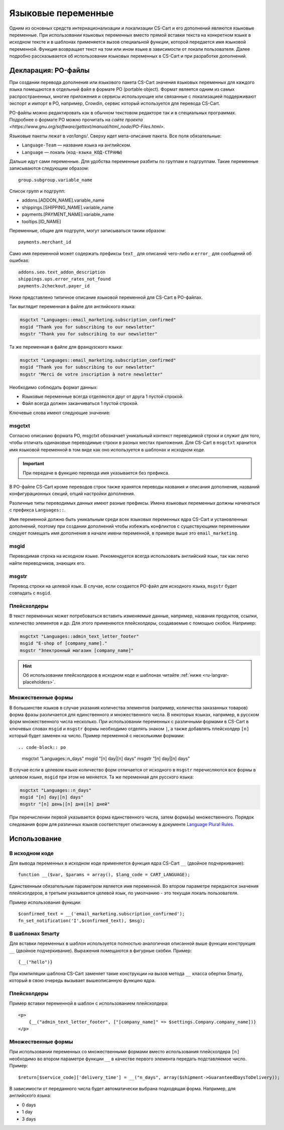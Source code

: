 *******************
Языковые переменные
*******************

Одним из основных средств интернационализации и локализации CS-Cart и его дополнений являются языковые переменные. При использовании языковых переменных вместо прямой вставки текста на конкретном языке в исходном тексте и в шаблонах применяется вызов специальной функции, которой передается имя языковой переменной. Функция возвращает текст на том или ином языке в зависимости от локали пользователя.  
Далее подробно рассказывается об использовании языковых переменных в CS-Cart и при разработке дополнений.

====================
Декларация: PO-файлы
====================

При создании перевода дополнения или языкового пакета CS-Cart значения языковых переменных для каждого языка помещаются в отдельный файл в формате PO (portable object). Формат является одним из самых распространенных, многие приложения и сервисы использующие или связанные с локализацией поддерживают экспорт и импорт в PO, например, Crowdin, сервис который используется для перевода CS-Cart. 

PO-файлы можно редактировать как в обычном текстовом редакторе так и в специальных программах. Подробнее о формате PO можно прочитать на `сайте проекта <https://www.gnu.org/software/gettext/manual/html_node/PO-Files.html>`.

Языковые пакеты лежат в *var/langs/*. Сверху идет мета-описание пакета. Все поля обязательные:

* ``Language-Team`` — название языка на английском. 

* ``Language`` — локаль (``код-языка_КОД-СТРАНЫ``)

Дальше идут сами переменные. Для удобства переменные разбиты по группам и подгруппам. Такие переменные записываются следующим образом::

  group.subgroup.variable_name

Список групп и подгрупп:

* addons.[ADDON_NAME].variable_name

* shippings.[SHIPPING_NAME].variable_name

* payments.[PAYMENT_NAME].variable_name

* tooltips.[ID_NAME]

Переменные, общие для подгрупп, могут записываться таким образом::

  payments.merchant_id

Само имя переменной может содержать префиксы ``text_`` для описаний чего-либо и ``error_`` для сообщений об ошибках::

  addons.seo.text_addon_description
  shippings.ups.error_rates_not_found
  payments.2checkout.payer_id

Ниже представлено типичное описание языковой переменной для CS-Cart в PO-файлах.

Так выглядит переменная в файле для английского языка:

.. code-block:: po

    msgctxt "Languages::email_marketing.subscription_confirmed"
    msgid "Thank you for subscribing to our newsletter"
    msgstr "Thank you for subscribing to our newsletter"

Та же переменная в файле для французского языка:

.. code-block:: po

    msgctxt "Languages::email_marketing.subscription_confirmed"
    msgid "Thank you for subscribing to our newsletter"
    msgstr "Merci de votre inscription à notre newsletter"

Необходимо соблюдать формат данных:

* Языковые переменные всегда отделяются друг от друга 1 пустой строкой.

* Файл всегда должен заканчиваться 1 пустой строкой.

Ключевые слова имеют следующие значение:

-------
msgctxt
-------
Согласно описанию формата PO, msgctxt обозначает уникальный контекст переводимой строки и служит для того, чтобы отличать одинаковые переводимые строки в разных местах приложения. Для CS-Cart в ``msgctxt`` хранится имя языковой переменной в том виде как оно используется в шаблонах и исходном коде.

.. important::

    При передаче в функцию перевода имя указывается без префикса.

В PO-файле CS-Cart кроме переводов строк также хранятся переводы названия и описания дополнения, названий конфигурационных секций, опций настройки дополнения. 

Различные типы переводимых данных имеют разные префиксы. Имена языковых переменных должны начинаться с префикса ``Languages::``.

Имя переменной должно быть уникальным среди всех языковых переменных ядра CS-Cart и установленных дополнений, поэтому при создании дополнений чтобы избежать конфликтов с существующими переменными следует помещать имя дополнения в начале имени переменной, в примере выше это ``email_marketing``.

-----
msgid
-----

Переводимая строка на исходном языке. Рекомендуется всегда использовать английский язык, так как легко найти переводчиков, знающих его.

------ 
msgstr
------

Перевод строки на целевой язык. В случае, если создается PO-файл для исходного языка, ``msgstr`` будет совпадать с ``msgid``.

------------
Плейсхолдеры
------------

В текст переменных может потребоваться вставить изменяемые данные, например, названия продуктов, ссылки, количество элементов и др. Для этого применяются плейсхолдеры, создаваемые с помощью скобок. Например:
 
.. code-block:: po

    msgctxt "Languages::admin_text_letter_footer"
    msgid "E-shop of [company_name]."
    msgstr "Электронный магазин [company_name]"

.. hint::

    Об использовании плейсхолдеров в исходном коде и шаблонах читайте :ref:`ниже <ru-langvar-placeholders>`.

-------------------
Множественные формы
-------------------

В большинстве языков в случае указания количества элементов (например, количества заказанных товаров) форма фразы различается для единственного и множественного числа. В некоторых языках, например, в русском форм множественного числа несколько.  При использовании переменных с различными формами в CS-Cart в ключевых словах ``msgid`` и ``msgstr`` формы необходимо отделять знаком ``|``, а также добавлять плейсхолдер ``[n]`` который будет заменен на число. Пример переменной с несколькими формами::

.. code-block:: po

    msgctxt "Languages::n_days"
    msgid "[n] day|[n] days"
    msgstr "[n] day|[n] days"

В случае если в целевом языке количество форм отличается от исходного в ``msgstr`` перечисляются все формы в целевом языке, ``msgid`` при этом не меняется. Та же переменная для русского языка:

.. code-block:: po

    msgctxt "Languages::n_days"
    msgid "[n] day|[n] days"
    msgstr "[n] день|[n] дня|[n] дней"

При перечислении первой указывается форма единственного числа, затем форма(ы) множественного. Порядок следования форм для различных языков соответствует описанному в документе `Language Plural Rules <http://unicode.org/repos/cldr-tmp/trunk/diff/supplemental/language_plural_rules.html>`_.

=============
Использование
=============

---------------
В исходном коде
---------------

Для вывода переменных в исходном коде применяется функция ядра CS-Сart ``__`` (двойное подчеркивание)::

  function __($var, $params = array(), $lang_code = CART_LANGUAGE);

Единственным обязательным параметром является имя переменной. Во втором параметре передаются значения плейсхолдеров, в третьем указывается целевой язык, по умолчанию - это текущая локаль пользователя.

Пример использования функции::

  $confirmed_text = __('email_marketing.subscription_confirmed');
  fn_set_notification('I',$confirmed_text), $msg);

-----------------
В шаблонах Smarty
-----------------

Для вставки переменных в шаблон используется полностью аналогичная описанной выше функции конструкция ``__`` (двойное подчеркивание). Выражения помещаются в фигурные скобки. Пример::

  {__("hello")}

При компиляции шаблона CS-Сart заменяет такие конструкции на вызов метода ``__`` класса обертки Smarty, который в свою очередь вызывает вышеописанную функцию ядра.

.. _ru-langvar-placeholders:

------------
Плейсхолдеры
------------

Пример вставки переменной в шаблон с использованием плейсхолдера::

  <p>
      {__("admin_text_letter_footer", ["[company_name]" => $settings.Company.company_name])}
  </p>

-------------------
Множественные формы
-------------------

При использовании переменных со множественными формами вместо использования плейсхолдера ``[n]``  необходимо во втором параметре функции ``__`` в качестве первого элемента передать подставляемое число. Пример::

  $return[$service_code]['delivery_time'] = __("n_days", array($shipment->GuaranteedDaysToDelivery));

В зависимости от переданного числа будет автоматически выбрана подходящая форма. Например, для английского языка:

* 0 days
* 1 day
* 3 days
